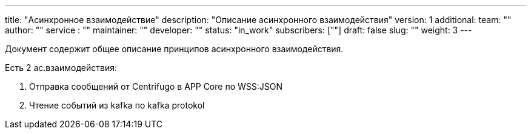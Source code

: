 ---
title: "Асинхронное взаимодействие"
description: "Описание асинхронного взаимодействия"
version: 1
additional:
    team: ""
    author: ""
    service : ""
    maintainer: ""
    developer: ""
    status: "in_work"
    subscribers: [""]
draft: false
slug: ""
weight: 3
---

Документ содержит общее описание принципов асинхронного взаимодействия.


Есть 2 ас.взаимодействия:

. Отправка сообщений от Centrifugo в APP Core по WSS:JSON
. Чтение событий из kafka по kafka protokol